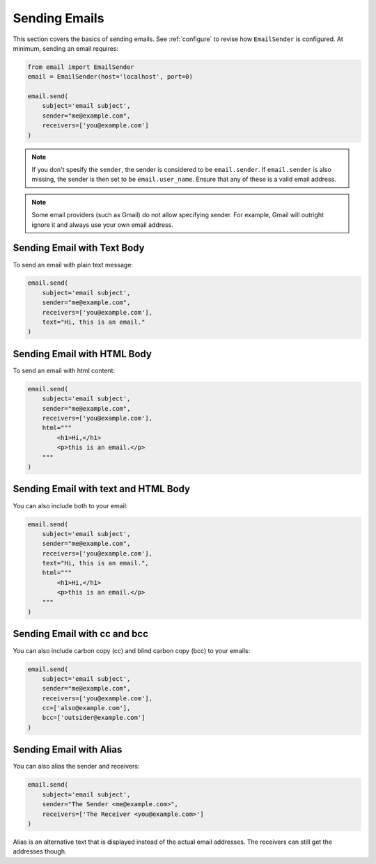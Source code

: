 .. _sending-emails:

Sending Emails
==============

This section covers the basics of sending emails.
See :ref:`configure` to revise how ``EmailSender``
is configured. At minimum, sending an email requires:

.. code-block:: python

    from email import EmailSender
    email = EmailSender(host='localhost', port=0)

    email.send(
        subject='email subject',
        sender="me@example.com",
        receivers=['you@example.com']
    )

.. note::

    If you don't spesify the ``sender``, the sender is considered to 
    be ``email.sender``. If ``email.sender`` is also missing, the sender
    is then set to be ``email.user_name``. Ensure that any of these is a 
    valid email address. 

.. note::

    Some email providers (such as Gmail) do not allow specifying
    sender. For example, Gmail will outright ignore it and always
    use your own email address.

Sending Email with Text Body
----------------------------

To send an email with plain text message:

.. code-block:: python

   email.send(
       subject='email subject',
       sender="me@example.com",
       receivers=['you@example.com'],
       text="Hi, this is an email."
   )

Sending Email with HTML Body
----------------------------

To send an email with html content:

.. code-block:: python

    email.send(
        subject='email subject',
        sender="me@example.com",
        receivers=['you@example.com'],
        html="""
            <h1>Hi,</h1>
            <p>this is an email.</p>
        """
    )


Sending Email with text and HTML Body
-------------------------------------

You can also include both to your email:

.. code-block:: python

    email.send(
        subject='email subject',
        sender="me@example.com",
        receivers=['you@example.com'],
        text="Hi, this is an email.",
        html="""
            <h1>Hi,</h1>
            <p>this is an email.</p>
        """
    )

.. _send-cc-bcc:

Sending Email with cc and bcc
-----------------------------

You can also include carbon copy (cc) and blind carbon copy (bcc)
to your emails:

.. code-block:: python

    email.send(
        subject='email subject',
        sender="me@example.com",
        receivers=['you@example.com'],
        cc=['also@example.com'],
        bcc=['outsider@example.com']
    )

.. _send-alias:

Sending Email with Alias
------------------------

You can also alias the sender and receivers:

.. code-block:: python

    email.send(
        subject='email subject',
        sender="The Sender <me@example.com>",
        receivers=['The Receiver <you@example.com>']
    )

Alias is an alternative text that is displayed instead of 
the actual email addresses. The receivers can still get 
the addresses though.
